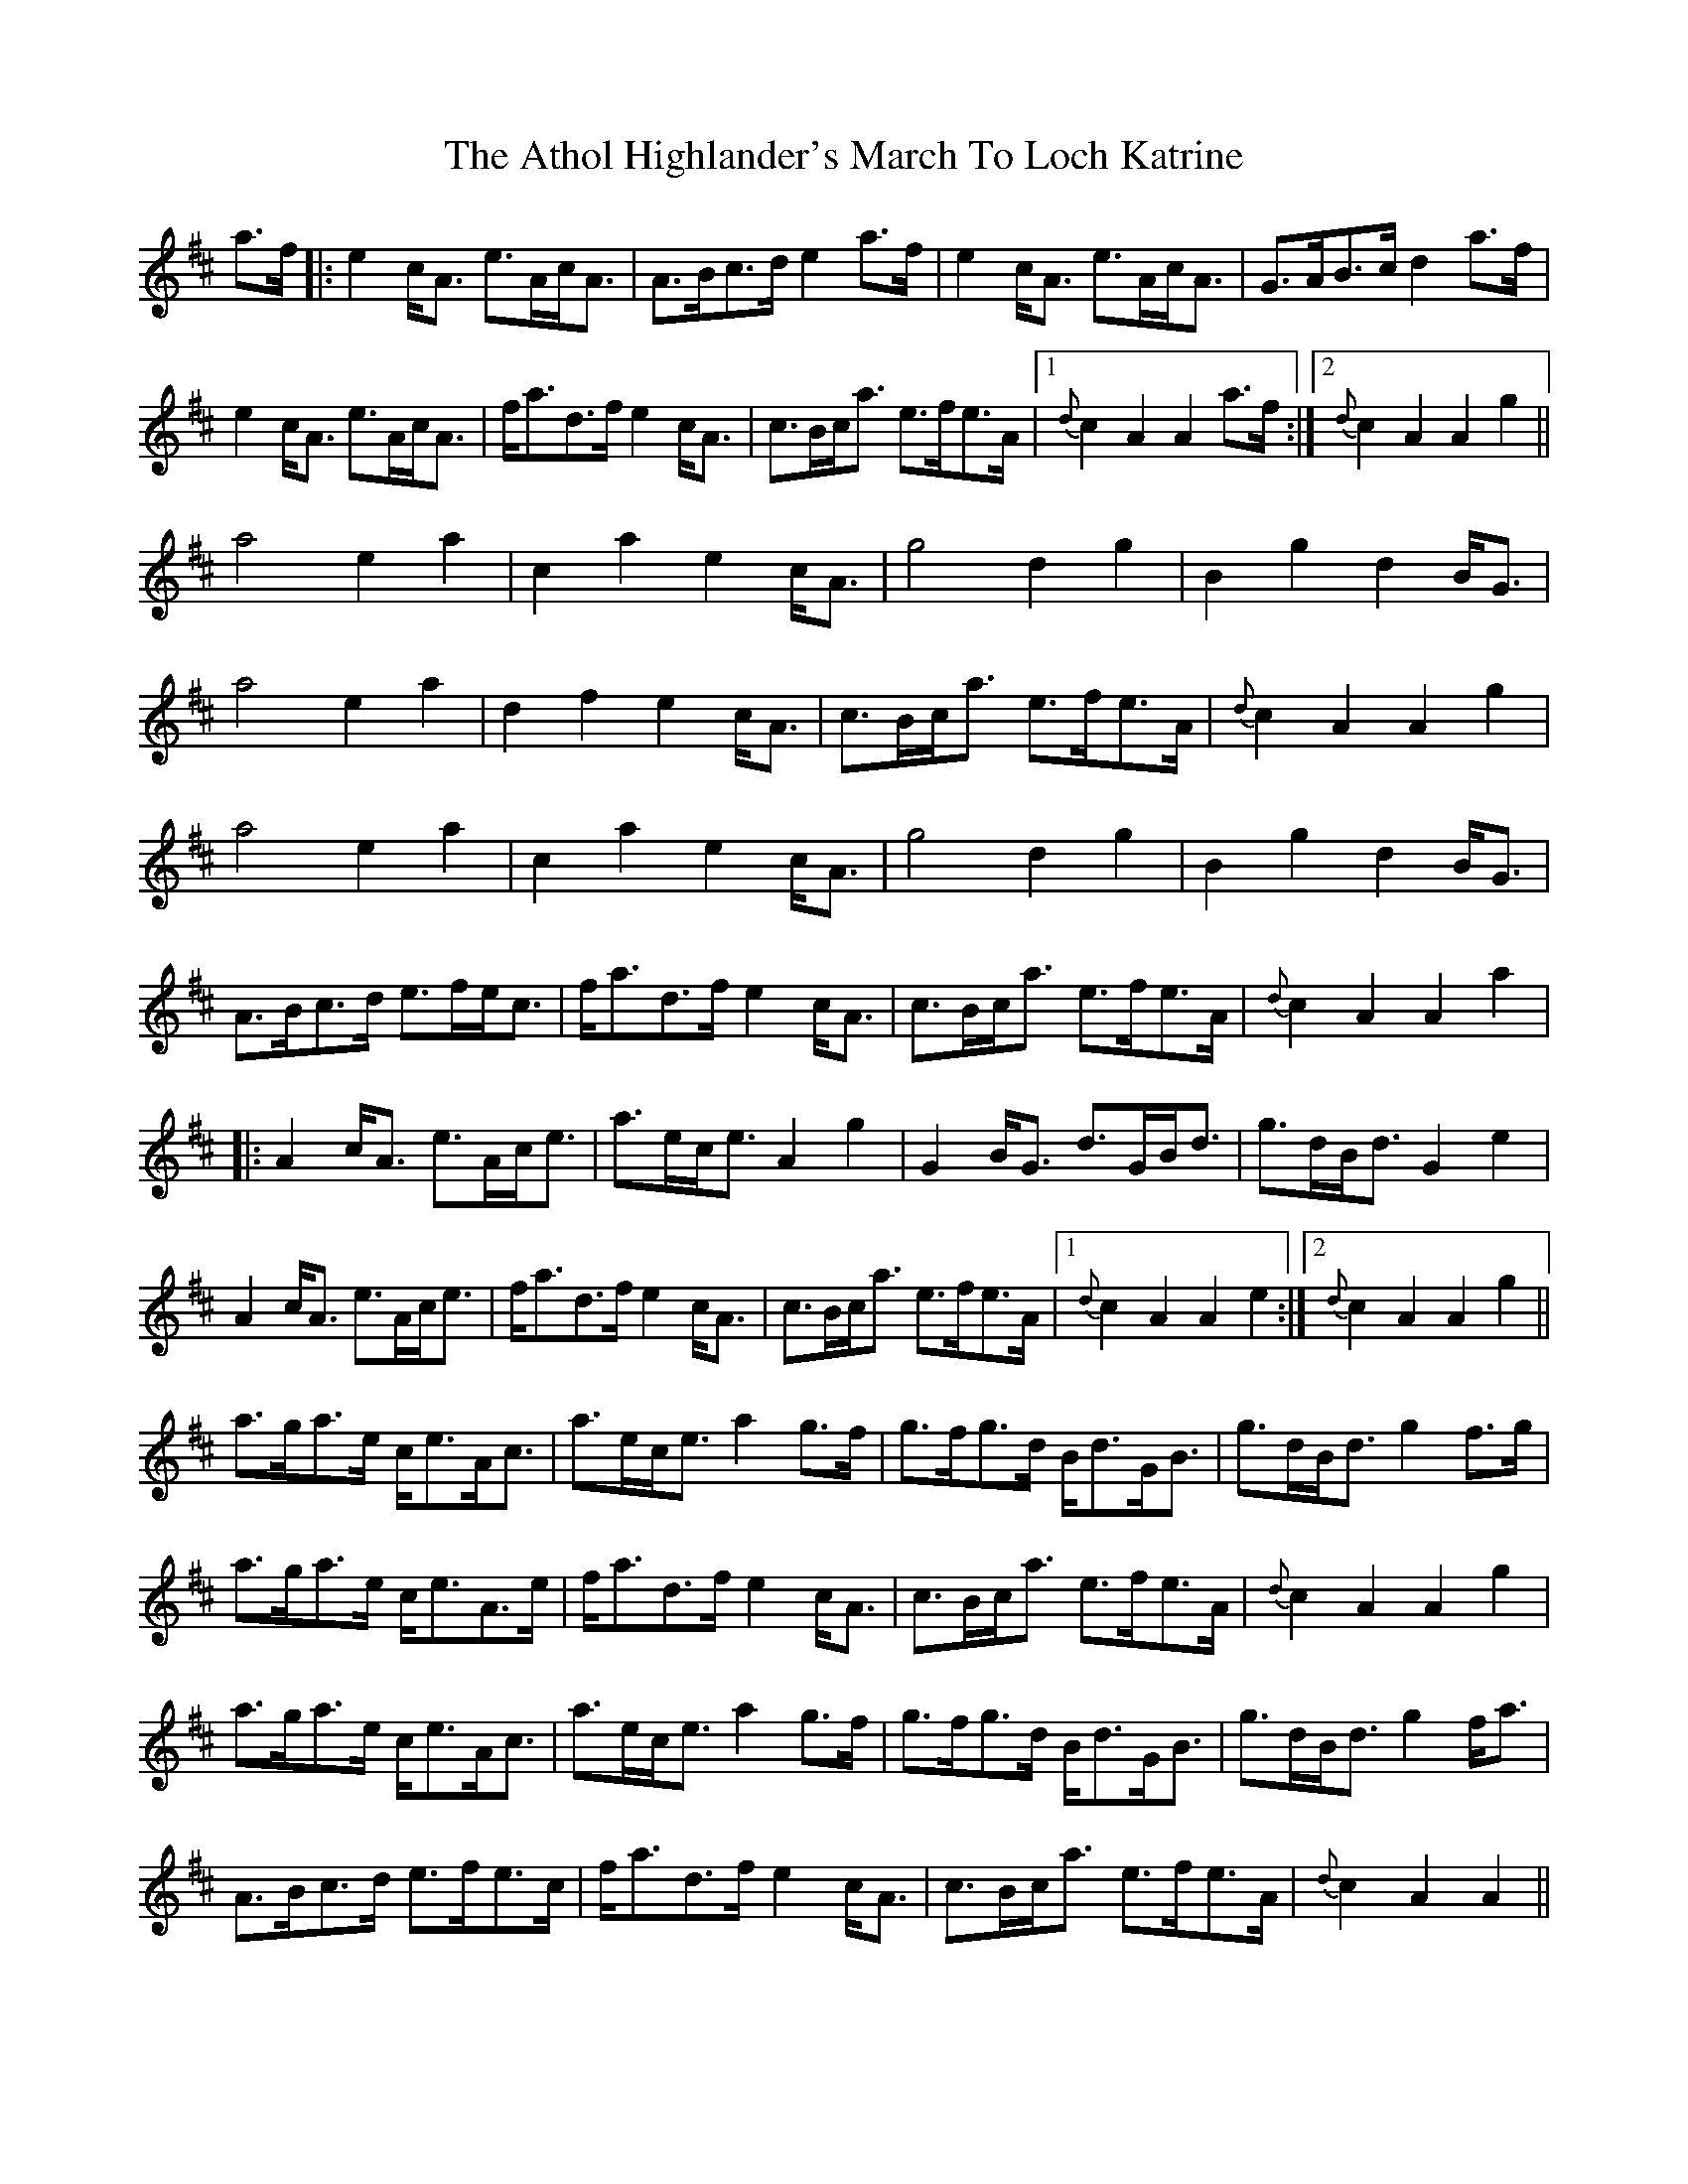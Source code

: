 X: 2095
T: Athol Highlander's March To Loch Katrine, The
R: march
M: 
K: Amixolydian
a>f|:e2c<A e>Ac<A|A>Bc>d e2a>f|e2c<A e>Ac<A|G>AB>c d2a>f|
e2c<A e>Ac<A|f<ad>f e2c<A|c>Bc<a e>fe>A|1 {d}c2A2 A2a>f:|2 {d}c2A2 A2g2||
a4 e2a2|c2a2 e2c<A|g4 d2g2|B2g2 d2B<G|
a4 e2a2|d2f2 e2c<A|c>Bc<a e>fe>A|{d}c2A2 A2g2|
a4 e2a2|c2a2 e2c<A|g4 d2g2|B2g2 d2B<G|
A>Bc>d e>fe<c|f<ad>f e2c<A|c>Bc<a e>fe>A|{d}c2A2 A2a2|
|:A2c<A e>Ac<e|a>ec<e A2g2|G2B<G d>GB<d|g>dB<d G2e2|
A2c<A e>Ac<e|f<ad>f e2c<A|c>Bc<a e>fe>A|1 {d}c2A2 A2e2:|2 {d}c2A2 A2g2||
a>ga>e c<eA<c|a>ec<e a2g>f|g>fg>d B<dG<B|g>dB<d g2f>g|
a>ga>e c<eA>e|f<ad>f e2c<A|c>Bc<a e>fe>A|{d}c2A2 A2g2|
a>ga>e c<eA<c|a>ec<e a2g>f|g>fg>d B<dG<B|g>dB<d g2f<a|
A>Bc>d e>fe>c|f<ad>f e2c<A|c>Bc<a e>fe>A|{d}c2A2 A2||

